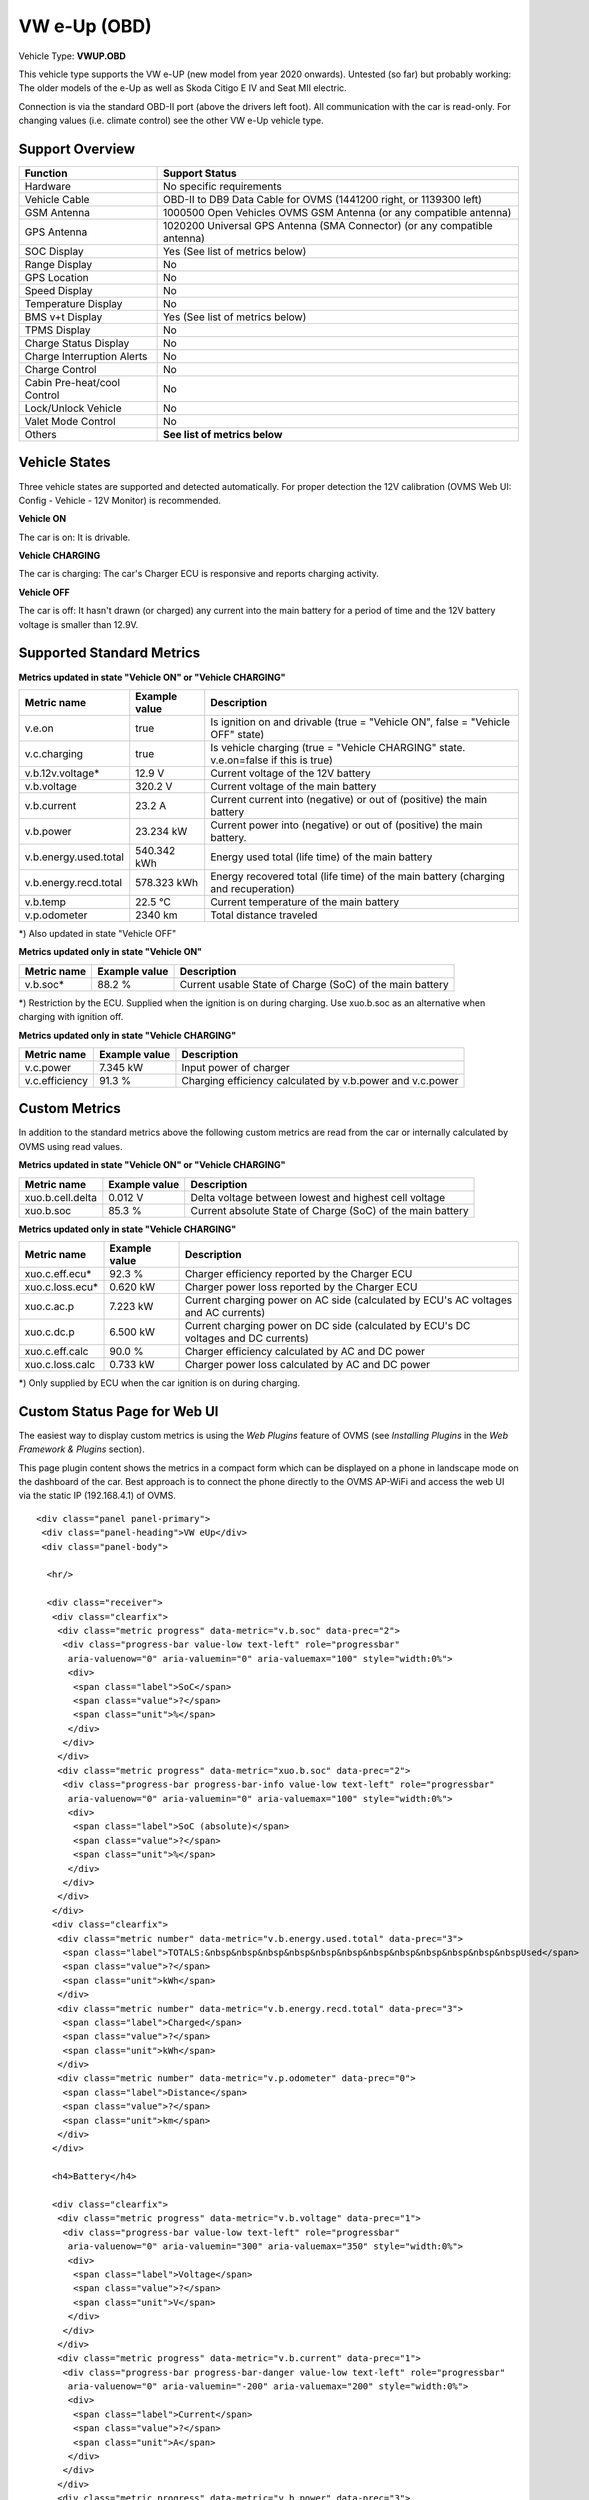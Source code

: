 =============
VW e-Up (OBD)
=============

Vehicle Type: **VWUP.OBD**

This vehicle type supports the VW e-UP (new model from year 2020 onwards). Untested (so far) but probably working: The older models of the e-Up as well as Skoda Citigo E IV and Seat MII electric.

Connection is via the standard OBD-II port (above the drivers left foot). All communication with the car is read-only. For changing values (i.e. climate control) see the other VW e-Up vehicle type.

----------------
Support Overview
----------------

=========================== ================================================================
Function                    Support Status
=========================== ================================================================
Hardware                    No specific requirements
Vehicle Cable               OBD-II to DB9 Data Cable for OVMS (1441200 right, or 1139300 left)
GSM Antenna                 1000500 Open Vehicles OVMS GSM Antenna (or any compatible antenna)
GPS Antenna                 1020200 Universal GPS Antenna (SMA Connector) (or any compatible antenna)
SOC Display                 Yes (See list of metrics below)
Range Display               No
GPS Location                No
Speed Display               No
Temperature Display         No
BMS v+t Display             Yes (See list of metrics below)
TPMS Display                No
Charge Status Display       No
Charge Interruption Alerts  No
Charge Control              No
Cabin Pre-heat/cool Control No
Lock/Unlock Vehicle         No
Valet Mode Control          No
Others                      **See list of metrics below**
=========================== ================================================================

--------------
Vehicle States
--------------

Three vehicle states are supported and detected automatically. For proper detection the 12V calibration (OVMS Web UI: Config - Vehicle - 12V Monitor) is recommended.

**Vehicle ON**

The car is on: It is drivable.

**Vehicle CHARGING**

The car is charging: The car's Charger ECU is responsive and reports charging activity.

**Vehicle OFF**

The car is off: It hasn't drawn (or charged) any current into the main battery for a period of time and the 12V battery voltage is smaller than 12.9V.

--------------------------
Supported Standard Metrics
--------------------------

**Metrics updated in state "Vehicle ON" or "Vehicle CHARGING"**

======================================== ======================== ============================================
Metric name                              Example value            Description
======================================== ======================== ============================================
v.e.on                                   true                     Is ignition on and drivable (true = "Vehicle ON", false = "Vehicle OFF" state)
v.c.charging                             true                     Is vehicle charging (true = "Vehicle CHARGING" state. v.e.on=false if this is true)
v.b.12v.voltage*                         12.9 V                   Current voltage of the 12V battery
v.b.voltage                              320.2 V                  Current voltage of the main battery
v.b.current                              23.2 A                   Current current into (negative) or out of (positive) the main battery
v.b.power                                23.234 kW                Current power into (negative) or out of (positive) the main battery.
v.b.energy.used.total                    540.342 kWh              Energy used total (life time) of the main battery
v.b.energy.recd.total                    578.323 kWh              Energy recovered total (life time) of the main battery (charging and recuperation)
v.b.temp                                 22.5 °C                  Current temperature of the main battery
v.p.odometer                             2340 km                  Total distance traveled
======================================== ======================== ============================================

*) Also updated in state "Vehicle OFF"

**Metrics updated only in state "Vehicle ON"**

======================================== ======================== ============================================
Metric name                              Example value            Description
======================================== ======================== ============================================
v.b.soc*                                 88.2 %                   Current usable State of Charge (SoC) of the main battery
======================================== ======================== ============================================

*) Restriction by the ECU. Supplied when the ignition is on during charging. Use xuo.b.soc as an alternative when charging with ignition off.

**Metrics updated only in state "Vehicle CHARGING"**

======================================== ======================== ============================================
Metric name                              Example value            Description
======================================== ======================== ============================================
v.c.power                                7.345 kW                 Input power of charger
v.c.efficiency                           91.3 %                   Charging efficiency calculated by v.b.power and v.c.power
======================================== ======================== ============================================

--------------
Custom Metrics
--------------

In addition to the standard metrics above the following custom metrics are read from the car or internally calculated by OVMS using read values.

**Metrics updated in state "Vehicle ON" or "Vehicle CHARGING"**

======================================== ======================== ============================================
Metric name                              Example value            Description
======================================== ======================== ============================================
xuo.b.cell.delta                         0.012 V                  Delta voltage between lowest and highest cell voltage
xuo.b.soc                                85.3 %                   Current absolute State of Charge (SoC) of the main battery
======================================== ======================== ============================================

**Metrics updated only in state "Vehicle CHARGING"**

======================================== ======================== ============================================
Metric name                              Example value            Description
======================================== ======================== ============================================
xuo.c.eff.ecu*                           92.3 %                   Charger efficiency reported by the Charger ECU
xuo.c.loss.ecu*                          0.620 kW                 Charger power loss reported by the Charger ECU
xuo.c.ac.p                               7.223 kW                 Current charging power on AC side (calculated by ECU's AC voltages and AC currents)
xuo.c.dc.p                               6.500 kW                 Current charging power on DC side (calculated by ECU's DC voltages and DC currents)
xuo.c.eff.calc                           90.0 %                   Charger efficiency calculated by AC and DC power
xuo.c.loss.calc                          0.733 kW                 Charger power loss calculated by AC and DC power
======================================== ======================== ============================================

*) Only supplied by ECU when the car ignition is on during charging.

-----------------------------
Custom Status Page for Web UI
-----------------------------

The easiest way to display custom metrics is using the *Web Plugins* feature of OVMS (see *Installing Plugins* in the *Web Framework & Plugins* section).

This page plugin content shows the metrics in a compact form which can be displayed on a phone in landscape mode on the dashboard of the car. Best approach is to connect the phone directly to the OVMS AP-WiFi and access the web UI via the static IP (192.168.4.1) of OVMS.

.. image:: data.png
  :align: center

::

    <div class="panel panel-primary">
     <div class="panel-heading">VW eUp</div>
     <div class="panel-body">
    
      <hr/>
    
      <div class="receiver">  
       <div class="clearfix">
        <div class="metric progress" data-metric="v.b.soc" data-prec="2">
         <div class="progress-bar value-low text-left" role="progressbar"
          aria-valuenow="0" aria-valuemin="0" aria-valuemax="100" style="width:0%">
          <div>
           <span class="label">SoC</span>
           <span class="value">?</span>
           <span class="unit">%</span>
          </div>
         </div>
        </div>
        <div class="metric progress" data-metric="xuo.b.soc" data-prec="2">
         <div class="progress-bar progress-bar-info value-low text-left" role="progressbar"
          aria-valuenow="0" aria-valuemin="0" aria-valuemax="100" style="width:0%">
          <div>
           <span class="label">SoC (absolute)</span>
           <span class="value">?</span>
           <span class="unit">%</span>
          </div>
         </div>
        </div>
       </div>
       <div class="clearfix">
        <div class="metric number" data-metric="v.b.energy.used.total" data-prec="3">
         <span class="label">TOTALS:&nbsp&nbsp&nbsp&nbsp&nbsp&nbsp&nbsp&nbsp&nbsp&nbsp&nbsp&nbspUsed</span>
         <span class="value">?</span>
         <span class="unit">kWh</span>
        </div>
        <div class="metric number" data-metric="v.b.energy.recd.total" data-prec="3">
         <span class="label">Charged</span>
         <span class="value">?</span>
         <span class="unit">kWh</span>
        </div>
        <div class="metric number" data-metric="v.p.odometer" data-prec="0">
         <span class="label">Distance</span>
         <span class="value">?</span>
         <span class="unit">km</span>
        </div>
       </div>
    
       <h4>Battery</h4>
    
       <div class="clearfix">
        <div class="metric progress" data-metric="v.b.voltage" data-prec="1">
         <div class="progress-bar value-low text-left" role="progressbar"
          aria-valuenow="0" aria-valuemin="300" aria-valuemax="350" style="width:0%">
          <div>
           <span class="label">Voltage</span>
           <span class="value">?</span>
           <span class="unit">V</span>
          </div>
         </div>
        </div>
        <div class="metric progress" data-metric="v.b.current" data-prec="1">
         <div class="progress-bar progress-bar-danger value-low text-left" role="progressbar"
          aria-valuenow="0" aria-valuemin="-200" aria-valuemax="200" style="width:0%">
          <div>
           <span class="label">Current</span>
           <span class="value">?</span>
           <span class="unit">A</span>
          </div>
         </div>
        </div>
        <div class="metric progress" data-metric="v.b.power" data-prec="3">
         <div class="progress-bar progress-bar-warning value-low text-left" role="progressbar"
          aria-valuenow="0" aria-valuemin="-70" aria-valuemax="70" style="width:0%">
          <div>
           <span class="label">Power</span>
           <span class="value">?</span>
           <span class="unit">kW</span>
          </div>
         </div>
        </div>
       </div>
       <div class="clearfix">
        <div class="metric number" data-metric="v.b.temp" data-prec="1">
         <span class="label">Temp</span>
         <span class="value">?</span>
         <span class="unit">°C</span>
        </div>
        <div class="metric number" data-metric="xuo.b.cell.delta" data-prec="3">
         <span class="label">Cell delta</span>
         <span class="value">?</span>
         <span class="unit">V</span>
        </div>
       </div>
    
       <h4>Charger</h4>
    
       <div class="clearfix">
        <div class="metric progress" data-metric="xuo.c.ac.p" data-prec="3">
         <div class="progress-bar progress-bar-warning value-low text-left" role="progressbar"
          aria-valuenow="0" aria-valuemin="0" aria-valuemax="8" style="width:0%">
          <div>
           <span class="label">AC Power</span>
           <span class="value">?</span>
           <span class="unit">kW</span>
          </div>
         </div>
        </div>
        <div class="metric progress" data-metric="xuo.c.dc.p" data-prec="3">
         <div class="progress-bar progress-bar-warning value-low text-left" role="progressbar"
          aria-valuenow="0" aria-valuemin="0" aria-valuemax="8" style="width:0%">
          <div>
           <span class="label">DC Power</span>
           <span class="value">?</span>
           <span class="unit">kW</span>
          </div>
         </div>
        </div>
       </div>   
       <div class="clearfix">
        <div class="metric number" data-metric="v.c.efficiency" data-prec="1">
         <span class="label">Efficiency (total)</span>
         <span class="value">?</span>
         <span class="unit">%</span>
        </div>
        <div class="metric number" data-metric="xuo.c.eff.calc" data-prec="1">
         <span class="label">Efficiency (charger)</span>
         <span class="value">?</span>
         <span class="unit">%</span>
        </div>
        <div class="metric number" data-metric="xuo.c.loss.calc" data-prec="3">
         <span class="label">Loss (charger)</span>
         <span class="value">?</span>
         <span class="unit">kW</span>
        </div>
       </div>
      </div>
     </div>
    </div>
